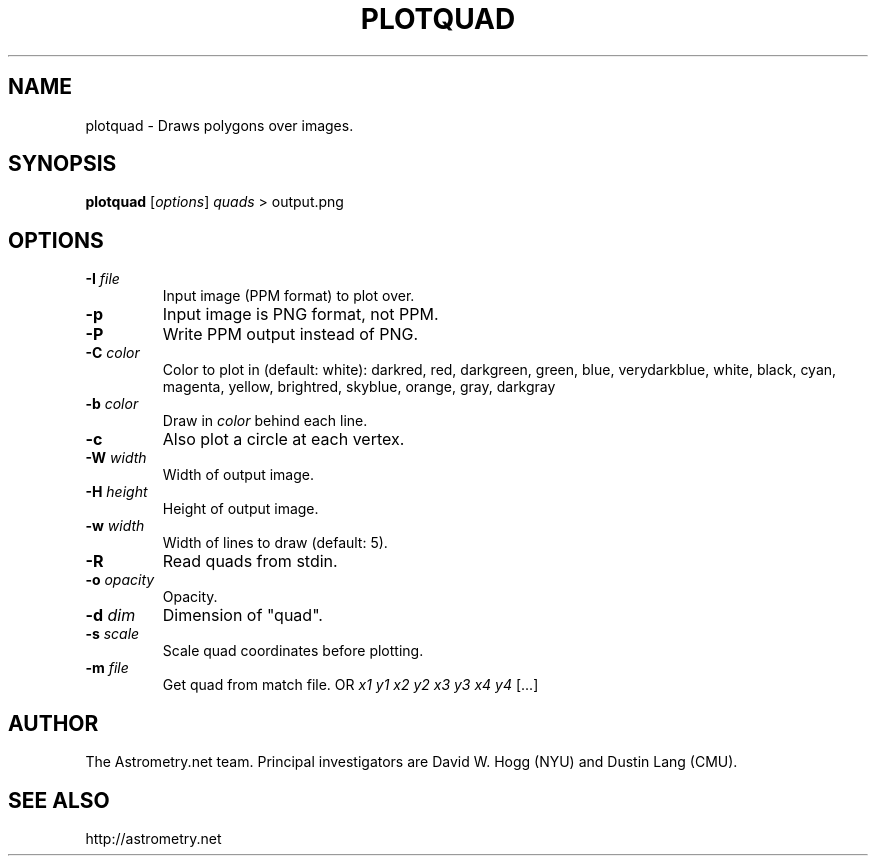 .TH PLOTQUAD "1" "July 2015" "0.56" "astrometry.net"
.SH NAME
plotquad \- Draws polygons over images.
.SH SYNOPSIS
.B plotquad
[\fI\,options\/\fR] \fIquads\fR  > output.png\/\fR
.SH OPTIONS
.TP
\fB\-I\fR \fIfile\fR
Input image (PPM format) to plot over.
.TP
\fB\-p\fR
Input image is PNG format, not PPM.
.TP
\fB\-P\fR
Write PPM output instead of PNG.
.TP
\fB\-C\fR \fIcolor\fR
Color to plot in (default: white): darkred, red, darkgreen, green, blue,
verydarkblue, white, black, cyan, magenta, yellow, brightred, skyblue, orange,
gray, darkgray
.TP
\fB\-b\fR \fIcolor\fR
Draw in \fIcolor\fR behind each line.
.TP
\fB\-c\fR
Also plot a circle at each vertex.
.TP
\fB\-W\fR \fIwidth\fR
Width of output image.
.TP
\fB\-H\fR \fIheight\fR
Height of output image.
.TP
\fB\-w\fR \fIwidth\fR
Width of lines to draw (default: 5).
.TP
\fB\-R\fR
Read quads from stdin.
.TP
\fB\-o\fR \fIopacity\fR
Opacity.
.TP
\fB\-d\fR \fIdim\fR
Dimension of "quad".
.TP
\fB\-s\fR \fIscale\fR
Scale quad coordinates before plotting.
.TP
\fB\-m\fR \fIfile\fR
Get quad from match file. OR  \fIx1\fR \fIy1\fR \fIx2\fR \fIy2\fR \fIx3\fR \fIy3\fR \fIx4\fR \fIy4\fR [...]
.SH AUTHOR
The Astrometry.net team. Principal investigators are David W. Hogg (NYU) and
Dustin Lang (CMU).
.SH SEE ALSO
http://astrometry.net
